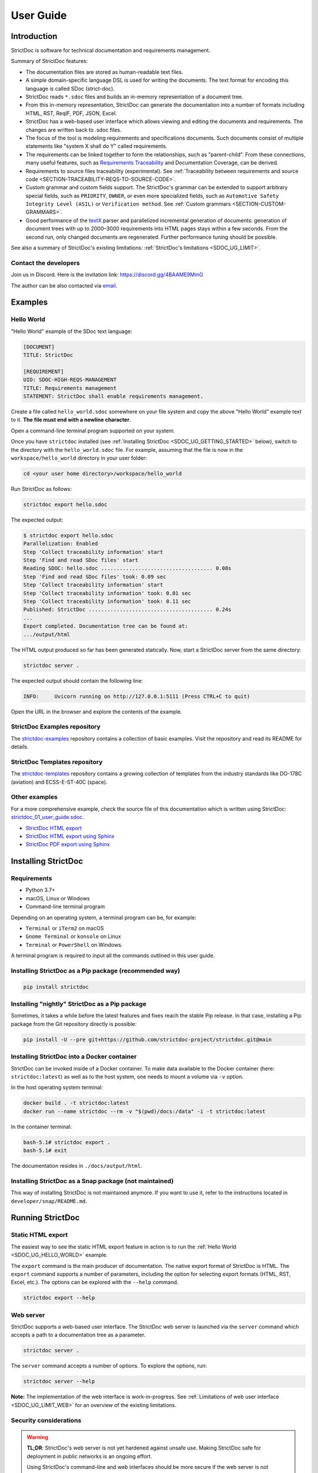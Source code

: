 .. _SDOC_UG:

User Guide
$$$$$$$$$$

Introduction
============

StrictDoc is software for technical documentation and requirements management.

Summary of StrictDoc features:

- The documentation files are stored as human-readable text files.
- A simple domain-specific language DSL is used for writing the documents. The
  text format for encoding this language is called SDoc (strict-doc).
- StrictDoc reads ``*.sdoc`` files and builds an in-memory representation of a
  document tree.
- From this in-memory representation, StrictDoc can generate the documentation
  into a number of formats including HTML, RST, ReqIF, PDF, JSON, Excel.
- StrictDoc has a web-based user interface which allows viewing and editing the documents and requirements. The changes are written back to .sdoc files.
- The focus of the tool is modeling requirements and specifications documents.
  Such documents consist of multiple statements like "system X shall do Y"
  called requirements.
- The requirements can be linked together to form the relationships, such as
  "parent-child". From these connections, many useful features, such as
  `Requirements Traceability <https://en.wikipedia.org/wiki/Requirements_traceability>`_
  and Documentation Coverage, can be derived.
- Requirements to source files traceability (experimental). See
  :ref:`Traceability between requirements and source code <SECTION-TRACEABILITY-REQS-TO-SOURCE-CODE>`.
- Custom grammar and custom fields support. The StrictDoc's grammar can be
  extended to support arbitrary special fields, such as ``PRIORITY``, ``OWNER``,
  or even more specialized fields, such as
  ``Automotive Safety Integrity Level (ASIL)`` or ``Verification method``.
  See :ref:`Custom grammars <SECTION-CUSTOM-GRAMMARS>`.
- Good performance of the `textX <https://github.com/textX/textX>`_
  parser and parallelized incremental generation of documents: generation of
  document trees with up to 2000–3000 requirements into HTML pages stays within
  a few seconds. From the second run, only changed documents are regenerated.
  Further performance tuning should be possible.

See also a summary of StrictDoc's existing limitations: :ref:`StrictDoc's limitations <SDOC_UG_LIMIT>`.

.. _SDOC_UG_CONTACT:

Contact the developers
----------------------

Join us in Discord. Here is the invitation link: https://discord.gg/4BAAME9MmG

The author can be also contacted via `email <s.pankevich@gmail.com>`_.

Examples
========

.. _SDOC_UG_HELLO_WORLD:

Hello World
-----------

"Hello World" example of the SDoc text language:

.. code-block:: text

    [DOCUMENT]
    TITLE: StrictDoc

    [REQUIREMENT]
    UID: SDOC-HIGH-REQS-MANAGEMENT
    TITLE: Requirements management
    STATEMENT: StrictDoc shall enable requirements management.

Create a file called ``hello_world.sdoc`` somewhere on your file system and copy the above "Hello World" example text to it. **The file must end with a newline character**.

Open a command-line terminal program supported on your system.

Once you have ``strictdoc`` installed (see :ref:`Installing StrictDoc <SDOC_UG_GETTING_STARTED>` below), switch to the directory with the ``hello_world.sdoc`` file. For example, assuming that the file is now in the ``workspace/hello_world`` directory in your user folder:

.. code-block:: text

    cd <your user home directory>/workspace/hello_world

Run StrictDoc as follows:

.. code-block:: text

    strictdoc export hello.sdoc

The expected output:

.. code-block:: text

    $ strictdoc export hello.sdoc
    Parallelization: Enabled
    Step 'Collect traceability information' start
    Step 'Find and read SDoc files' start
    Reading SDOC: hello.sdoc .................................... 0.08s
    Step 'Find and read SDoc files' took: 0.09 sec
    Step 'Collect traceability information' start
    Step 'Collect traceability information' took: 0.01 sec
    Step 'Collect traceability information' took: 0.11 sec
    Published: StrictDoc ........................................ 0.24s
    ...
    Export completed. Documentation tree can be found at:
    .../output/html

The HTML output produced so far has been generated statically. Now, start a StrictDoc server from the same directory:

.. code-block:: bash

    strictdoc server .

The expected output should contain the following line:

.. code-block:: text

    INFO:     Uvicorn running on http://127.0.0.1:5111 (Press CTRL+C to quit)

Open the URL in the browser and explore the contents of the example.

StrictDoc Examples repository
-----------------------------

The `strictdoc-examples <https://github.com/strictdoc-project/strictdoc-examples>`_ repository contains a collection of basic examples. Visit the repository and read its README for details.

StrictDoc Templates repository
------------------------------

The `strictdoc-templates <https://github.com/strictdoc-project/strictdoc-templates>`_ repository contains a growing collection of templates from the industry standards like DO-178C (aviation) and ECSS-E-ST-40C (space).

Other examples
--------------

For a more comprehensive example, check the source file of this documentation
which is written using StrictDoc:
`strictdoc_01_user_guide.sdoc <https://github.com/strictdoc-project/strictdoc/blob/main/docs/strictdoc_01_user_guide.sdoc>`_.

- `StrictDoc HTML export <https://strictdoc-project.github.io>`_
- `StrictDoc HTML export using Sphinx <https://strictdoc.readthedocs.io/en/latest>`_
- `StrictDoc PDF export using Sphinx <https://strictdoc.readthedocs.io/_/downloads/en/latest/pdf/>`_

.. _SDOC_UG_GETTING_STARTED:

Installing StrictDoc
====================

Requirements
------------

- Python 3.7+
- macOS, Linux or Windows
- Command-line terminal program

Depending on an operating system, a terminal program can be, for example:

- ``Terminal`` or ``iTerm2`` on macOS
- ``Gnome Terminal`` or ``konsole`` on Linux
- ``Terminal`` or ``PowerShell`` on Windows.

A terminal program is required to input all the commands outlined in this user guide.

Installing StrictDoc as a Pip package (recommended way)
-------------------------------------------------------

.. code-block:: text

    pip install strictdoc

Installing "nightly" StrictDoc as a Pip package
-----------------------------------------------

Sometimes, it takes a while before the latest features and fixes reach the stable Pip release. In that case, installing a Pip package from the Git repository directly is possible:

.. code-block::

    pip install -U --pre git+https://github.com/strictdoc-project/strictdoc.git@main

Installing StrictDoc into a Docker container
--------------------------------------------

StrictDoc can be invoked inside of a Docker container. To make data available
to the Docker container (here: ``strictdoc:latest``) as well as to the host
system, one needs to mount a volume via ``-v`` option.

In the host operating system terminal:

.. code-block:: text

    docker build . -t strictdoc:latest
    docker run --name strictdoc --rm -v "$(pwd)/docs:/data" -i -t strictdoc:latest

In the container terminal:

.. code-block:: text

    bash-5.1# strictdoc export .
    bash-5.1# exit

The documentation resides in ``./docs/output/html``.

Installing StrictDoc as a Snap package (not maintained)
-------------------------------------------------------

This way of installing StrictDoc is not maintained anymore. If you want to
use it, refer to the instructions located in ``developer/snap/README.md``.

Running StrictDoc
=================

Static HTML export
------------------

The easiest way to see the static HTML export feature in action is to run the :ref:`Hello World <SDOC_UG_HELLO_WORLD>` example.

The ``export`` command is the main producer of documentation. The native export format of StrictDoc is HTML. The ``export`` command supports a number of parameters, including the option for selecting export formats (HTML, RST, Excel, etc.). The options can be explored with the ``--help`` command.

.. code-block:: bash

    strictdoc export --help

Web server
----------

StrictDoc supports a web-based user interface. The StrictDoc web server is launched via the ``server`` command which accepts a path to a documentation tree as a parameter.

.. code-block:: bash

    strictdoc server .

The ``server`` command accepts a number of options. To explore the options, run:

.. code-block:: bash

    strictdoc server --help

**Note:** The implementation of the web interface is work-in-progress. See :ref:`Limitations of web user interface <SDOC_UG_LIMIT_WEB>` for an overview of the existing limitations.

Security considerations
-----------------------

.. warning::
    **TL;DR**: StrictDoc's web server is not yet hardened against unsafe use. Making StrictDoc safe for deployment in public networks is an ongoing effort.

    Using StrictDoc's command-line and web interfaces should be more secure if the web server is not deployed on a public network.

Due to current constraints (refer to :ref:`Limitations of web user interface <SDOC_UG_LIMIT_WEB>`), StrictDoc requires running a server through a command line interface in one window or OS process, and separately committing changes to documents using Git in another window or OS process. Deploying StrictDoc as a shared web server is impractical, as it still requires manual commits to SDoc files via the server's command line using Git. The future development plan for StrictDoc aims to enable its use as a standalone server application, which includes resolving the following security-related issues.

What makes StrictDoc's web server unsafe:

- The web interface is not fully hardened against unsafe inputs, such as malformed strings or files. The web server does not perform comprehensive sanity checks on the size and validity of inputs across all its HTTP endpoints.
- StrictDoc uses the `pickle <https://docs.python.org/3/library/pickle.html>`_ module to cache SDoc files, significantly improving performance. However, the pickle module is not secure. The pickled files are currently stored in the /tmp folder, which poses risks under certain circumstances.
- The security-related properties of the textX/Arpeggio parser are not understood yet. We have opened a request to track this upstream: `textX -  Security considerations (#422) <https://github.com/textX/textX/discussions/422>`_.
- Several uses of regular expressions may be unsafe, some of which have been identified by GitHub's CodeQL analyzer.
- The security aspects of StrictDoc's dependencies have not yet been analyzed.

Known security-related issues are tracked on GitHub, under the `"Security" label <https://github.com/strictdoc-project/strictdoc/issues?q=is%3Aissue+is%3Aopen+security+label%3ASecurity>`_. As StrictDoc becomes usable without command-line access, all known issues will need to be addressed or acknowledged as known limitations.

We are committed to continuously enhancing the functionality and security of StrictDoc and welcome user feedback and contributions in this area.

.. _SDOC_UG_IDE_SUPPORT:

IDE support
===========

StrictDoc language markup (SDoc) can be activated in all IDEs that support the
TextMate grammars. When the StrictDoc grammar is integrated into an IDE, the
SDoc syntax becomes highlighted just as any other syntax like Markdown, RST,
Python, etc.

The TextMate grammars can be defined in either JSON or PLIST formats.
The `Sublime Text's Syntax <https://www.sublimetext.com/docs/syntax.html>`_ is
similar to the TextMate grammar but has more capabilities and is no longer
backward-compatible with both TextMate's JSON and PLIST grammars.

The following IDEs are known to work:

- Microsoft Visual Studio Code (TextMate JSON)
- JetBrains's PyCharm and WebStorm (TextMate JSON). The other `JetBrains IDEs <https://www.jetbrains.com/products/>`_ are expected to work too.
- Eclipse (TextMate JSON)
- Sublime Text (Sublime Syntax)

Due to the incompatibilities between these formats, the markup files are provided in separate repositories:

- `strictdoc-project/strictdoc.tmLanguage <https://github.com/strictdoc-project/strictdoc.tmLanguage>`_ – TextMate grammar files for StrictDoc (JSON)
- `strictdoc-project/strictdoc.tmbundle <https://github.com/strictdoc-project/strictdoc.tmbundle>`_ – TextMate grammar files for StrictDoc (PLIST)
- `strictdoc-project/strictdoc.sublime-syntax <https://github.com/strictdoc-project/strictdoc.sublime-syntax>`_ –  StrictDoc markup syntax highlighting in Sublime Text.

The instructions for installing the StrictDoc markup can be found in all repositories.

For any other IDE, when possible, it is recommended to use the TextMate JSON
format, unless a given IDE is known to only support the TextMate bundle format
(``.tmbundle``). The exception is Sublime Text which has its own format.

**Note:** The TextMate grammar and the Sublime Syntax for StrictDoc only
provides syntax highlighting.
More advanced features like autocompletion and deep validation of requirements
can be only achieved with a dedicated Language Server Protocol (LSP)
implementation for StrictDoc. The StrictDoc LSP is on StrictDoc's long-term
roadmap, see `Enhancement: Language Protocol Server for SDoc text language #577
<https://github.com/strictdoc-project/strictdoc/issues/577>`_.

SDoc syntax
===========

StrictDoc defines a special syntax for writing specifications documents. This
syntax is called SDoc and it's grammar is encoded with the
`textX <https://github.com/textX/textX>`_
tool.

The grammar is defined using textX language for defining grammars and is
located in a single file:
`grammar.py <https://github.com/strictdoc-project/strictdoc/blob/main/strictdoc/backend/sdoc/grammar/grammar.py>`_.

This is how a minimal possible SDoc document looks like:

.. code-block:: text

    [DOCUMENT]
    TITLE: StrictDoc

This documentation is written using StrictDoc. Here is the source file:
`strictdoc_01_user_guide.sdoc <https://github.com/strictdoc-project/strictdoc/blob/main/docs/strictdoc_01_user_guide.sdoc>`_.

Document structure
------------------

An SDoc document consists of a ``[DOCUMENT]`` declaration followed by a sequence of nodes:

- Lead nodes: ``[TEXT]`` or ``[REQUIREMENT]``
- Composite nodes: ``[COMPOSITE_REQUIREMENT]``
- Section nodes that group other nodes recursively: ``[SECTION]``.

Each construct is described in more detail below.

.. _SECTION-UG-Strict-rule-1:

Strict rule #1: One empty line between all nodes
~~~~~~~~~~~~~~~~~~~~~~~~~~~~~~~~~~~~~~~~~~~~~~~~

StrictDoc's grammar requires each node, such as ``[REQUIREMENT]``, ``[SECTION]``,
etc., to be separated with exactly one empty line from the nodes surrounding it.
This rule is valid for all nodes. Absence of an empty line or presence of more
than one empty line between two nodes will result in an SDoc parsing error.

.. _SECTION-UG-Strict-rule-2:

Strict rule #2: No content is allowed outside of SDoc grammar
~~~~~~~~~~~~~~~~~~~~~~~~~~~~~~~~~~~~~~~~~~~~~~~~~~~~~~~~~~~~~

StrictDoc's grammar does not allow any content to be written outside of the SDoc
grammatical constructs. It is assumed that the critical content shall always be
written in form of requirements:
``[REQUIREMENT]`` and ``[COMPOSITE_REQUIREMENT]``. Non-critical content shall
be specified using ``[TEXT]`` nodes.

.. _SECTION-UG-Strict-rule-3:

Strict rule #3: No empty strings
~~~~~~~~~~~~~~~~~~~~~~~~~~~~~~~~

StrictDoc's grammar does not allow empty strings. This rule is applicable to
both single-line and multiline strings and both section fields and requirement
fields. A field is either missing or is a non-empty string.

The following patterns are all invalid for single-line fields:

.. code-block::

    [SECTION]
    TITLE:

    [SECTION]
    TITLE: (any number of space characters after colons)

    [REQUIREMENT]
    STATEMENT:

    [REQUIREMENT]
    STATEMENT: (any number of space characters after colons)

The following patterns are all invalid for multiline fields:

.. code-block::

    [REQUIREMENT]
    COMMENT: >>>
    <<<

    [REQUIREMENT]
    COMMENT: >>>
    (any number of space characters)
    <<<

If you need to provide a placeholder for a field that you know has to be filled
out soon, add a "TBD" (to be done, by our team) or a "TBC" (to be confirmed with a customer or a supplier) string.

The Project Statistics screen provides metrics for counting the number of TBDs (To Be Determined) and TBCs (To Be Confirmed) in a document, assisting in evaluating the document's maturity. This is a common practice in the regulared industries. See :ref:`Project statistics screen <SECTION-UG-Project-statistics-screen>` for more details.

Grammar elements
----------------

.. _SECTION-UG-Document:

Document
~~~~~~~~

The ``[DOCUMENT]`` element must always be present in an SDoc document. It is a
root of an SDoc document graph.

.. code-block:: text

    [DOCUMENT]
    TITLE: StrictDoc
    (newline)

The following ``DOCUMENT`` fields are allowed:

.. list-table:: SDoc grammar ``DOCUMENT`` fields
   :widths: 20 80
   :header-rows: 1

   * - **Field**
     - **Description**

   * - ``TITLE``
     - Title of the document (mandatory)

   * - ``UID``
     - Unique identifier of the document

   * - ``VERSION``
     - Current version of the document

   * - ``CLASSIFICATION``
     - Security classification of the document, e.g. Public, Internal, Restricted, Confidential

   * - ``REQ_PREFIX``
     - Requirement prefix that should be used for automatic generation of UIDs. See [LINK: SECTION-UG-Automatic-assignment-of-requirements-UID].

   * - ``ROOT``
     - Defines whether a document is a root object in a traceability graph. A root document is assumed to not have any parent requirements. The project statistics calculation will skip all root document's requirements when calculating the metric ``Non-root-level requirements not connected to any parent requirement``.

   * - ``OPTIONS``
     -  Document configuration options

The ``DOCUMENT`` declaration must always have a ``TITLE`` field. The other
fields are optional. The ``OPTIONS`` field can be used for specifying
the document configuration options. Note: The sequence of the fields is defined
by the document's Grammar, i.e. should not be changed.

.. _DOCUMENT_FIELD_OPTIONS:

Document configuration options
^^^^^^^^^^^^^^^^^^^^^^^^^^^^^^

The ``OPTIONS`` field may have the following attribute fields:

.. list-table:: SDoc grammar ``DOCUMENT``-``OPTIONS`` fields
   :widths: 20 80
   :header-rows: 1

   * - **Field**
     - **Attribute values**

   * - ``ENABLE_MID``
     - ``False`` (default), ``True``

   * - ``MARKUP``
     - ``RST`` (default), ``HTML``, ``Text``

   * - ``AUTO_LEVELS``
     - ``On`` (default), ``Off``

   * - ``REQUIREMENT_STYLE``
     - ``Inline`` (default), ``Table``, ``Zebra``

   * - ``REQUIREMENT_IN_TOC``
     - ``True`` (default), ``False``

ENABLE_MID
""""""""""

See :ref:`Machine identifiers (MID) <SECTION-UG-Machine-identifiers-MID>`.

MARKUP
""""""

The ``MARKUP`` option controls which markup renderer will be used.
The available options are: ``RST``, ``HTML`` and ``Text``. Default is
``RST``.

AUTO_LEVELS
"""""""""""

The ``AUTO_LEVELS`` option controls StrictDoc's system of automatic numbering
of the section levels.
The available options are: ``On`` /  ``Off``. Default is ``On``.

In case of ``On``, the ``[SECTION].LEVEL`` fields must be absent or may only
contain ``None`` to exclude that section from StrictDoc's automatic section
numbering. See also :ref:`Section without a level <SECTION_WITHOUT_A_LEVEL>`.

In case of ``Off``, all ``[SECTION].LEVEL`` fields must be populated.

REQUIREMENT_STYLE
"""""""""""""""""

The ``REQUIREMENT_STYLE`` option controls whether requirement's elements are
displayed inline or as table blocks. The available options are:

- ``Inline``
- ``Table``
- ``Zebra``

Default is ``Inline``.

.. code-block:: text

    [DOCUMENT]
    TITLE: Hello world
    OPTIONS:
      REQUIREMENT_STYLE: Inline

REQUIREMENT_IN_TOC
""""""""""""""""""

The ``REQUIREMENT_IN_TOC`` option controls whether requirement's title appear
in the table of contents (TOC). The available options are: ``True`` / ``False``.
Default is ``True``.

.. code-block:: text

    [DOCUMENT]
    TITLE: Hello world
    OPTIONS:
      REQUIREMENT_IN_TOC: True

Text
~~~~

A text node is the most basic document node which is used for normal document text.

.. code-block:: text

    [DOCUMENT]
    TITLE: StrictDoc

    [TEXT]
    STATEMENT: >>>
    StrictDoc is software for technical documentation.
    <<<

According to the [LINK: SECTION-UG-Strict-rule-2], arbitrary content cannot be written outside of StrictDoc's grammar structure. The ``[TEXT]`` node is therefore a designated grammar element for writing arbitrary text content, unless the other nodes, such as ``REQUIREMENT``, are used instead.

.. warning::

    If your project still uses older ``[FREETEXT]`` tags, consider migrating to the new ``[TEXT]`` syntax. The rationale behind FREETEXT-TEXT change and the migration path are described in [LINK: SECTION-UG-FREETEXT-TEXT].

Requirement
~~~~~~~~~~~

The REQUIREMENT element is used for creating requirements, for example technical requirements or project requirements.

.. code-block:: text

    [DOCUMENT]
    TITLE: StrictDoc

    [REQUIREMENT]
    TITLE: Requirements management
    STATEMENT: StrictDoc shall enable requirements management.

The following ``REQUIREMENT`` fields are supported:

.. list-table:: SDoc grammar ``REQUIREMENT`` fields
   :widths: 20 80
   :header-rows: 1

   * - **Field**
     - **Description**

   * - ``UID``
     - Unique identifier of the requirement

   * - ``LEVEL``
     - Define section/requirement Level numbering

   * - ``STATUS``
     - Status of the requirement, e.g. ``Draft``, ``Active``, ``Deleted``

   * - ``TAGS``
     - Tags of the requirement (comma separated AlphaNum words)

   * - ``TITLE``
     - Title of the requirement

   * - ``STATEMENT``
     - The statement of the requirement. The field can be single-line or multiline.

   * - ``RATIONALE``
     - The rationale of the requirement. The field can be single-line or multiline.

   * - ``COMMENT``
     -  Comments to the rationale. The field can be single-line or multiline.
        Note: Multiple comment fields are possible.

   * - ``RELATIONS``
     - List of requirement relations. Note: Before StrictDoc v0.0.45, this field was called ``REFS``.

Currently, all ``[REQUIREMENT]``'s fields are optional but most of the time at
least the ``STATEMENT`` field as well as the ``TITLE`` field should be
present.

UID
^^^

Unique identifier of the requirement.

**Observation:** Some documents do not use unique identifiers which makes it
impossible to trace their requirements to each other. Within StrictDoc's
framework, it is assumed that a good requirements document has all of its
requirements uniquely identifiable, however, the ``UID`` field is optional to
accommodate for documents without connections between requirements.

StrictDoc does not impose any limitations on the format of a UID. Examples of
typical conventions for naming UIDs:

- ``REQ-001``, ``SCA-001`` (scalability), ``PERF-001`` (performance), etc.
- ``cES1008``, ``cTBL6000.1`` (example from NASA cFS requirements)
- Requirements without a number, e.g. ``SDOC-HIGH-DATA-MODEL`` (StrictDoc)
- ``SAVOIR.OBC.PM.80`` (SAVOIR guidelines)

.. code-block:: text

    [DOCUMENT]
    TITLE: StrictDoc

    [REQUIREMENT]
    UID: SDOC-HIGH-DATA-MODEL
    STATEMENT: STATEMENT: StrictDoc shall be based on a well-defined data model.

Level
^^^^^

Also a ``[REQUIREMENT]`` can have no section level attached to it. To enable
this behavior, the field ``LEVEL`` has to be set to ``None``.

Status
^^^^^^

Defines the current status of the ``[REQUIREMENT]``, e.g. ``Draft``, ``Active``,
``Deleted``.

Tags
^^^^

Allows to add tags to a ``[REQUIREMENT]``. Tags are a comma separated list of
single words. Only Alphanumeric tags (a-z, A-Z, 0-9 and underscore) are
supported.

.. _SDOC_UG_REQUIREMENT_RELATIONS:

Relations (previously REFS)
^^^^^^^^^^^^^^^^^^^^^^^^^^^

The ``RELATIONS`` field is used to connect requirements to each other:

.. code-block:: text

    [DOCUMENT]
    TITLE: StrictDoc

    [REQUIREMENT]
    UID: REQ-001
    STATEMENT: StrictDoc shall enable requirements management.

    [REQUIREMENT]
    UID: REQ-002
    TITLE: Requirement #2's title
    STATEMENT: Requirement #2 statement
    RELATIONS:
    - TYPE: Parent
      VALUE: REQ-001
    - TYPE: File
      VALUE: /full/path/file.py

The supported relation types are: ``Parent``, ``Child``, and ``File``. To be used in a requirement, the relations must be first registered in the document grammar. The default grammar defines ``Parent`` and ``File`` relation. See :ref:`Relations <SDOC_UG_GRAMMAR_RELATIONS>` for more details.

The ``RELATIONS`` must be the last field of a requirement. For ``TYPE: Parent`` and ``TYPE: Child`` relations, the ``VALUE`` attribute contains a parent/child's requirement
``UID``. A requirement may reference multiple parent or child requirements by
adding multiple ``TYPE``/``VALUE`` items. Defining circular
references e.g. ``Req-A`` ⇒ ``Req-B`` ⇒ ``Reg-C`` ⇒ ``Req-A`` results in validation errors and must be avoided.

The ``TYPE: File``-``VALUE`` attribute contains a filename referencing the
implementation of (parts of) this requirement. A requirement may add multiple
file references requirements by adding multiple ``TYPE: File``-``VALUE`` items.

**Note:** The ``TYPE: Parent`` and ``TYPE: Child`` are currently the only fully supported types of
connection. Linking requirements to files is still experimental (see also
:ref:`Traceability between requirements and source code <SECTION-TRACEABILITY-REQS-TO-SOURCE-CODE>`).

**Note:** In most requirements projects, only the Parent relations should be used, possibly with roles. The Child relation should be used only in specific cases. See :ref:`Parent vs Child relations <SDOC_UG_GRAMMAR_RELATIONS_PARENT_VS_CHILD>` for more details.

**Note:** In the near future, adding information about external references (e.g.
company policy documents, technical specifications, regulatory requirements,
etc.) is planned.

**Note:** By design, StrictDoc will only show parent or child links if both
requirements connected with a reference have ``UID`` defined.

Requirement relation roles
""""""""""""""""""""""""""

A requirement relation can be specialized with a role. The role must be registered in the document grammar, see :ref:`Relations <SDOC_UG_GRAMMAR_RELATIONS>`.

.. code-block::

    [DOCUMENT]
    TITLE: Example

    [GRAMMAR]
    ELEMENTS:
    - TAG: REQUIREMENT
      FIELDS:
      ...
      RELATIONS:
      - TYPE: Parent
        ROLE: Refines

    [REQUIREMENT]
    UID: REQ-2
    TITLE: Requirement title
    STATEMENT: >>>
    Requirement statement.
    <<<
    RELATIONS:
    - TYPE: Parent
      VALUE: REQ-1
      ROLE: Refines

In this example REQ-1 is the parent of REQ-2 and REQ-2 refines REQ-1.

Title
^^^^^

The title of the requirement.
Every requirement should have its ``TITLE`` field specified.

**Observation:** Many real-world documents have requirements with statements and
titles but some documents only use statements without title in which case their
``UID`` becomes their ``TITLE`` and vice versa. Example:

.. code-block:: text

    [DOCUMENT]
    TITLE: StrictDoc

    [REQUIREMENT]
    UID: REQ-001
    STATEMENT: StrictDoc shall enable requirements management.

Statement
^^^^^^^^^

The statement of the requirement. The field can be single-line or multiline.
Every requirement shall have its ``STATEMENT`` field specified.

Rationale
^^^^^^^^^

A requirement should have a ``RATIONALE`` field that explains/justifies why
the requirement exists. Like comments, the rationale field can be single-line
or multiline.

.. code-block:: text

    [DOCUMENT]
    TITLE: StrictDoc

    [REQUIREMENT]
    UID: REQ-001
    STATEMENT: StrictDoc shall enable requirements management.
    COMMENT: Clarify the meaning or give additional information here.
    RATIONALE: The presence of the REQ-001 is justified.

Comment
^^^^^^^

A requirement can have one or more comments explaining the requirement. The
comments can be single-line or multiline.

.. code-block:: text

    [DOCUMENT]
    TITLE: StrictDoc

    [REQUIREMENT]
    UID: REQ-001
    STATEMENT: StrictDoc shall enable requirements management.
    COMMENT: Clarify the meaning or give additional information here.
    COMMENT: >>>
    This is a multiline comment.

    The content is split via \n\n.

    Each line is rendered as a separate paragraph.
    <<<

.. _ELEMENT_SECTION:

Section
~~~~~~~

The ``[SECTION]`` element is used for creating document chapters and grouping
requirements into logical groups. It is equivalent to the use of ``#``, ``##``,
``###``, etc., in Markdown and ``====``, ``----``, ``~~~~`` in RST.

.. code-block:: text

    [DOCUMENT]
    TITLE: StrictDoc

    [SECTION]
    TITLE: High-level requirements

    [REQUIREMENT]
    UID: HIGH-001
    STATEMENT: ...

    [/SECTION]

    [SECTION]
    TITLE: Implementation requirements

    [REQUIREMENT]
    UID: IMPL-001
    STATEMENT: ...

    [/SECTION]

Nesting sections
^^^^^^^^^^^^^^^^

Sections can be nested within each other.

.. code-block:: text

    [DOCUMENT]
    TITLE: StrictDoc

    [SECTION]
    TITLE: Chapter

    [SECTION]
    TITLE: Subchapter

    [REQUIREMENT]
    STATEMENT: ...

    [/SECTION]

    [/SECTION]

StrictDoc creates section numbers automatically. In the example above, the
sections will have their titles numbered accordingly: ``1 Chapter`` and
``1.1 Subchapter``.

.. _SECTION_WITHOUT_A_LEVEL:

Section without a level
^^^^^^^^^^^^^^^^^^^^^^^

A section can have no level attached to it. To enable this behavior, the field
``LEVEL`` has to be set to ``None``.

.. code-block:: text

    [DOCUMENT]
    TITLE: Hello world doc

    [SECTION]
    TITLE: Section 1

    [/SECTION]

    [SECTION]
    LEVEL: None
    TITLE: Out-of-band Section

    [/SECTION]

    [SECTION]
    TITLE: Section 2

    [/SECTION]

The section with no level will be skipped by StrictDoc's system of automatic
numbering of the section levels (1, 1.1, 1.2, 2, ...).

The behavior of the ``LEVEL: None`` option is recursive. If a parent section
has its ``LEVEL`` set to ``None``, all its subsections' and requirements' levels
are set to ``LEVEL: None`` by StrictDoc automatically.

.. _UG_COMPOSABLE_DOCUMENTS:

Composing documents from other documents
~~~~~~~~~~~~~~~~~~~~~~~~~~~~~~~~~~~~~~~~

.. note::
    The composable documents is an early feature with only 50%+ of the implementation complete. See `Epic: UI: Composable documents <https://github.com/strictdoc-project/strictdoc/issues/1698>`_.

StrictDoc ``.sdoc`` files can be built-up from including other documents where a document can be included to no more than one including document.

The ``[DOCUMENT_FROM_FILE]`` element can be used anywhere body elements can be
used ( e.g. ``[SECTION]``, ``[REQUIREMENT``, ``[COMPOSITE_REQUIREMENT]`` etc.) and will
evaluate by inserting its contents from the file referenced by its ``FILE:`` property
where it was used in the parent document. The files included must be proper SDoc
documents and have a usual ``.sdoc`` extension.

Here is an example pair of files similar to examples above. First the
``.sdoc`` file has a ``[DOCUMENT_FROM_FILE]`` that references the latter file.

.. code-block:: text

    [DOCUMENT]
    TITLE: StrictDoc

    [DOCUMENT_FROM_FILE]
    FILE: include.sdoc

    [REQUIREMENT]

Then the referenced file, ``include.sdoc``:

.. code-block:: text

    [DOCUMENT]
    TITLE: Section ABC

    [REQUIREMENT]

    [SECTION]
    TITLE: Sub section
    [/SECTION]

    [COMPOSITE_REQUIREMENT]

    [REQUIREMENT]

    [/COMPOSITE_REQUIREMENT]

Which will resolve to the following document after inclusion:

.. code-block:: text

    [DOCUMENT]
    TITLE: StrictDoc

    [SECTION]
    TITLE: Section ABC

    [REQUIREMENT]

    [SECTION]
    TITLE: Sub section
    [/SECTION]

    [COMPOSITE_REQUIREMENT]

    [REQUIREMENT]

    [/COMPOSITE_REQUIREMENT]

    [/SECTION]

    [REQUIREMENT]

.. note::

    The Composable Documents feature belongs to the list of features that may be less portable when it comes to interfacing with other tools. See [LINK: UG_PORTABILITY_CONSIDERATIONS].

.. _UG_COMPOSITE_REQUIREMENT:

Composite requirement
~~~~~~~~~~~~~~~~~~~~~

.. note::
    The composite requirements feature shows promise, but it has not yet attracted significant demand from both the core developers of StrictDoc and its users. While the use of composite requirements via the command line is implemented and supported, the web interface does not currently offer this support. Experience has shown that composite requirements can often be represented as a combination of sections and standard requirements. If there is a compelling use case for full support of composite requirements, please reach out to the developers.

A ``[COMPOSITE_REQUIREMENT]`` is a requirement that combines requirement
properties of a ``[REQUIREMENT]`` element and grouping features of a ``[SECTION]``
element. This element can be useful in lower-level specifications documents
where a given section of a document has to describe a single feature and the
description requires a one or more levels of nesting. In this case, it might be
natural to use a composite requirement that is tightly connected to a few
related sub-requirements.

.. code-block:: text

    [COMPOSITE_REQUIREMENT]
    STATEMENT: Statement

    [REQUIREMENT]
    STATEMENT: Substatement #1

    [REQUIREMENT]
    STATEMENT: Substatement #2

    [REQUIREMENT]
    STATEMENT: Substatement #3

    [/COMPOSITE_REQUIREMENT]

Special feature of ``[COMPOSITE_REQUIREMENT]``: like ``[SECTION]`` element, the
``[COMPOSITE_REQUIREMENT]`` elements can be nested within each other. However,
``[COMPOSITE_REQUIREMENT]`` cannot nest sections.

**Note:** Composite requirements should not be used in every document. Most
often, a more basic combination of nested ``[SECTION]`` and ``[REQUIREMENT]``
elements should do the job.

.. _SECTION-UG-Machine-identifiers-MID:

Machine identifiers (MID)
-------------------------

StrictDoc supports the automatic generation of machine identifiers (MIDs). This optional feature can be enabled individually for each document through the document-level ``ENABLE_MID`` config option:

.. code-block::

    [DOCUMENT]
    TITLE: Hello World!
    OPTIONS:
      ENABLE_MID: True

When the ``ENABLE_MID`` option is enabled, StrictDoc automatically generates MID fields whenever the document is written back to the file system. On the web server, MIDs are generated automatically when a document, section, or requirement is saved. In the command-line interface, the generation of ``MID`` can be initiated with a ``passthrough`` command. Executing ``strictdoc passthrough`` on a document with ``ENABLE_MID: True`` results in all nodes having auto-generated MIDs. Implementing the ENABLE_MID option on a per-document basis allows for the integration of MID-enabled documents alongside third-party documents where the MID feature may not be necessary or desired.

Machine identifiers (MIDs) differ from and do not replace unique identifiers (UIDs). A requirement, section, or document node may have both ``MID`` and ``UID`` fields defined. For example:

.. code-block::

    [REQUIREMENT]
    MID: 06ab121d3c0f4d8c94652323b8f735c6
    UID: SDOC-SSS-70
    STATUS: Active
    TITLE: Move nodes between documents
    STATEMENT: >>>
    The Requirements Tool shall allow moving nodes (sections, requirements) between documents.
    <<<

Advantages of using machine identifiers:

1. Machine identifiers provide a robust means of identifying documents, sections, requirements, or custom nodes. An MID can uniquely identify a given node, independent of other fields like UID or TITLE.

2. The unique identification of nodes via MIDs enhances the effectiveness of StrictDoc's Diff/Changelog functionality. It allows the algorithm to accurately match requirements, sections, or document nodes, even if they are moved, renamed, or undergo metadata changes.

3. MIDs increase the portability of requirements data. Even when UID naming conventions change or nodes are relocated, the MID continues to uniquely identify the original node.

For larger projects, particularly those with extended maintenance cycles, we strongly recommend activating machine identifiers early in the project lifecycle. This proactive approach ensures robust tracking and management of documentation throughout the project's duration.

.. _SECTION-CUSTOM-GRAMMARS:

Custom grammars
---------------

**Observation:** Different industries have their own types of requirements
documents with specialized meta information.
Examples: ``ASIL`` in the automotive industry or
``HERITAGE`` field in some of the requirements documents by NASA.

StrictDoc allows declaration of custom grammars with custom fields that are
specific to a particular document.

First, such fields have to be registered on a document level using the
``[GRAMMAR]`` field. The following example demonstrates a declaration of
a grammar with four fields including a custom ``VERIFICATION`` field.

.. code-block:: text

    [DOCUMENT]
    TITLE: How to declare a custom grammar

    [GRAMMAR]
    ELEMENTS:
    - TAG: TEXT
      FIELDS:
      - TITLE: UID
        TYPE: String
        REQUIRED: False
      - TITLE: STATEMENT
        TYPE: String
        REQUIRED: True
    - TAG: REQUIREMENT
      FIELDS:
      - TITLE: UID
        TYPE: String
        REQUIRED: True
      - TITLE: VERIFICATION
        TYPE: String
        REQUIRED: True
      - TITLE: TITLE
        TYPE: String
        REQUIRED: True
      - TITLE: STATEMENT
        TYPE: String
        REQUIRED: True
      - TITLE: COMMENT
        TYPE: String
        REQUIRED: True

This declaration configures the parser to recognize the declared fields as
defined by a user. Declaring a special field as ``REQUIRED: True`` makes this
field mandatory for each and every requirement in the document.

When the fields are registered on the document level, it becomes possible to
declare them as the ``[REQUIREMENT]`` special fields:

.. code-block:: text

    [REQUIREMENT]
    UID: ABC-123
    VERIFICATION: Test
    STATEMENT: System A shall do B.
    COMMENT: Test comment.

Each grammar element must have exactly one content field named ``STATEMENT``,
``DESCRIPTION`` or ``CONTENT``. The content field plays a key role in the HTML
user interface as well as other export formats.

All fields before the content field are considered meta information. Meta information
fields are assumed to be single-line. The content field and all following fields
accept single-line and multiline strings.

**Note:** The order of fields must match the order of their declaration in the
grammar.

Supported field types
~~~~~~~~~~~~~~~~~~~~~

The supported field types are:

.. list-table:: SDoc grammar field types
   :widths: 20 80
   :header-rows: 1

   * - **Field Type**
     - **Description**

   * - ``String``
     - Simple String

   * - ``SingleChoice``
     - Enum-like behavior, one choice is possible. Must be single-line and thus
       has to be defined before the content field.

   * - ``MultipleChoice``
     - comma-separated words with fixed options. Must be single-line and thus has
       to be defined before the content field.

   * - ``Tag``
     - comma-separated list of tags/key words. Only Alphanumeric tags (a-z, A-Z, 0-9 and underscore) are supported.

   * - ``Reference``
     - **DEPRECATED:** comma-separated list with allowed reference types: ``ParentReqReference``, ``FileReference``. In the newer versions of StrictDoc (0.0.45+), a separate ``RELATIONS:`` section is used to configure the available relations.

Example:

.. code-block:: text

    [DOCUMENT]
    TITLE: How to declare a custom grammar

    [GRAMMAR]
    ELEMENTS:
    - TAG: TEXT
      FIELDS:
      - TITLE: UID
        TYPE: String
        REQUIRED: False
      - TITLE: STATEMENT
        TYPE: String
        REQUIRED: True
    - TAG: REQUIREMENT
      FIELDS:
      - TITLE: UID
        TYPE: String
        REQUIRED: True
      - TITLE: ASIL
        TYPE: SingleChoice(A, B, C, D)
        REQUIRED: True
      - TITLE: VERIFICATION
        TYPE: MultipleChoice(Review, Analysis, Inspection, Test)
        REQUIRED: True
      - TITLE: UNIT
        TYPE: Tag
        REQUIRED: True
      - TITLE: TITLE
        TYPE: String
        REQUIRED: True
      - TITLE: STATEMENT
        TYPE: String
        REQUIRED: True
      - TITLE: COMMENT
        TYPE: String
        REQUIRED: True
        REQUIRED: True
      RELATIONS:
      - Type: Parent
      - Type: File

    [TEXT]
    STATEMENT: >>>
    This document is an example of a simple SDoc custom grammar.
    <<<

    [REQUIREMENT]
    UID: ABC-123
    ASIL: A
    VERIFICATION: Review, Test
    UNIT: OBC, RTU
    TITLE: Function B
    STATEMENT: System A shall do B.
    COMMENT: Test comment.
    RELATIONS:
    - TYPE: Parent
      VALUE: REQ-001
    - TYPE: File
      VALUE: /full/path/file.py

Reserved fields
~~~~~~~~~~~~~~~

While it is possible to declare a grammar with completely custom fields, there
is a fixed set of reserved fields that StrictDoc uses for the presentation of the table of contents and the document structure:

.. list-table:: Reserved fields in SDoc's grammar
   :widths: 20 80
   :header-rows: 1

   * - **Reserved field**
     - **Description**

   * - UID
     - Requirement's UID.

   * - RELATIONS (previously REFS)
     - StrictDoc relies on this field to link requirements together and build traceability information.

       Note: The ``REFS`` field is deprecated and replaced with ``RELATIONS``.

   * - TITLE
     - Requirement's title. StrictDoc relies on this field to create
       document structure and table of contents.

   * - STATEMENT
     - Requirement's statement. StrictDoc presents this field as a long text
       block.

   * - COMMENT
     - One or more comments to a requirement.

   * - RATIONALE
     - The rationale for a requirement. Visually presented in the same way as a
       comment.

.. _SDOC_UG_GRAMMAR_RELATIONS:

Relations
~~~~~~~~~

The custom grammar configuration includes the optional ``RELATION:`` section which specifies the relations a given document supports.

.. code-block::

    [DOCUMENT]
    TITLE: Test Doc

    [GRAMMAR]
    ELEMENTS:
    - TAG: REQUIREMENT
      FIELDS:
      - TITLE: STATEMENT
        TYPE: String
        REQUIRED: True
      RELATIONS:
      - TYPE: Parent

    [REQUIREMENT]
    STATEMENT: >>>
    This is a statement.
    <<<
    RELATIONS:
    - TYPE: Parent
      VALUE: ID-001

The supported relation types are ``Parent``, ``Child``, ``File``. The Parent/Child relations are valid between requirements, the File relation connects a requirement with a file.

The default grammar relations, when a custom grammar is not specified, are ``Parent`` and ``File``.

Relation roles
^^^^^^^^^^^^^^

StrictDoc's custom grammar support the configuration of relation roles. The Parent and Child relations can be further specialized with roles, such as Refines, Implements, Verifies, etc.

.. code-block::

    [DOCUMENT]
    TITLE: Test Doc

    [GRAMMAR]
    ELEMENTS:
    - TAG: REQUIREMENT
      FIELDS:
      ...
      RELATIONS:
      - TYPE: Parent
        ROLE: Refines

With this grammar, StrictDoc will only allow creating requirements that have Parent relations with the ``ROLE: Refines`` specified. Any other relations will trigger validation errors.

.. _SDOC_UG_GRAMMAR_RELATIONS_PARENT_VS_CHILD:

Parent vs Child relations
^^^^^^^^^^^^^^^^^^^^^^^^^

**TL;DR** If there is no compelling reason to use the Child relations, avoid using them.

Most of the technical requirements documents can be modeled with just a Parent relation type. A typical traceability graph for a requirements project is typically child-to-parent, where the higher-level parent requirements are referred to as "Parents" by their child requirements.

For example, in one (parent) document:

.. code-block::

    [REQUIREMENT]
    UID: PARENT-1
    TITLE: Parent requirement
    STATEMENT: >>>
    ...
    <<<

Somewhere in another child document:

.. code-block::

    [REQUIREMENT]
    UID: CHILD-1
    TITLE: Child requirement
    STATEMENT: >>>
    ...
    <<<
    RELATIONS:
    - TYPE: Parent
      VALUE: PARENT-001

In some very special cases, it may be desired to also use the Child relations. For example, creating a so-called Compliance Matrix between a standard and a project requirement can use the Child relation to connect both the upper-level standard requirement with a project-level technical requirement:

.. code-block::

    [DOCUMENT]
    TITLE: Standard X Compliance Matrix

    [GRAMMAR]
    ELEMENTS:
    ...
    RELATIONS:
    - TYPE: Parent
    - TYPE: Child

    [REQUIREMENT]
    COMPLIANCE: Compliant.
    STATEMENT: >>>
    This is a compliance statement regarding the Standard X's STANDARD-001 requirement...
    <<<
    RELATIONS:
    - TYPE: Parent
      VALUE: STANDARD-001
    - TYPE: Child
      VALUE: PROJECT-001

With such a setup, StrictDoc generates the correct traceability graph that will link together the requirements of the PROJECT with the requirements of the STANDARD through the requirements of the compliance matrix.

Another example can be adapting the requirements of the Off-the-Shelf (OTS) project to the higher-level requirements of the user project. An intermediate requirements document can be created that connects the parent requirements of the user project with the immutable child requirements of the OTS project. This intermediate document can link the user requirement with the Parent and the OTS project with a Child link.

Both examples above involve activity called Tailoring when an intermediate document (Compliance Matrix) serves as an interface between two layers of documents.

Importing grammar from grammar file
~~~~~~~~~~~~~~~~~~~~~~~~~~~~~~~~~~~

A document grammar can be described in a separate file with an extension ``.sgra`` and imported to a document. This feature may be useful when multiple documents need to share the same grammar.

Example:

.. code-block::

    [DOCUMENT]
    TITLE: Document 1

    [GRAMMAR]
    IMPORT_FROM_FILE: grammar.sgra

    [REQUIREMENT]
    TITLE: Requirement title
    STATEMENT: >>>
    Requirement statement.
    <<<

A grammar file has an extension ``grammar.sgra`` and contains a usual grammar declaration which starts with a ``[GRAMMAR]`` tag.

.. code-block::

    [GRAMMAR]
    ELEMENTS:
    - TAG: REQUIREMENT
      FIELDS:
      - TITLE: TITLE
        TYPE: String
        REQUIRED: True
      - TITLE: STATEMENT
        TYPE: String
        REQUIRED: True

When a ``[GRAMMAR]`` is declared with an ``IMPORT_FROM_FILE`` line, the grammar from the grammar file becomes the document grammar as if it was declared directly in the document.

.. note::

    Editing of the grammars defined in ``.sgra`` files can be only done with a text editor, it is not implemented yet in the editable web interface.

.. _SDOC_UG_LINKS_AND_ANCHORS:

Links
-----

StrictDoc supports creating inline links to document sections, anchors, requirements and custom grammar elements.

Links
~~~~~

Elements that have an UID can be referenced from section text using a ``[LINK: <UID>]`` tag.
To reference a section that has an UID, use ``[LINK: <Section UID>]`` tag.
Likewise, a requirement can be referenced with ``[LINK: <Requirement UID>]``.

Example:

The following link references a section: :ref:`Links <SDOC_UG_LINKS_AND_ANCHORS>`.

**Note:** Adding a ``LINK`` tag will only work from the section text. In the requirement fields, the LINK tag will not be recognized.

Anchors
~~~~~~~

The ``[ANCHOR: <anchor uid>, <optional anchor title>]`` tag creates an anchor that can be referenced from other pages using ``[LINK <Anchor UID>]``.

Example:

This is a link to anchor: :ref:`Anchor ABC <ANCHOR-EXAMPLE>`.

Note: ``ANCHOR`` is a block-level tag. It has to be placed in the beginning of a line with a newline break after the tag.

Anchor example
^^^^^^^^^^^^^^

This section contains an anchor named ``Anchor ABC``.

.. _ANCHOR-EXAMPLE:

Search and filtering
====================

StrictDoc supports the search and filtering of document content.

The web interface includes the Search screen, designed for conducting queries against a document tree. The command-line interface supports filtering of requirements and sections through the ``export`` and ``passthrough`` commands.

Query engine
------------

The syntax of the search query is inspired by Python, utilizing a fixed grammar that converts search queries into corresponding Python expressions.

Important rules:

- Every query component shall start with ``node.``.
- ``and`` and ``or`` expressions must be grouped using round brackets.
- Only double quotes are accepted for strings.

.. list-table:: Query examples
   :widths: 50 50
   :header-rows: 1

   * - **Query**
     - **Description**

   * - ``node.is_requirement``
     - Find all requirements.

   * - ``node.is_section``
     - Find all sections.

   * - ``node.is_root``
     - Find all requirements or sections from documents with ``ROOT: True``. See :ref:`Document <SECTION-UG-Document>` for the description of the ``ROOT`` option.

   * - ``(node.is_requirement and "System" in node["TITLE"])``
     - Find all requirements with a TITLE that equals to "System".

   * - ``(node.is_requirement and node.has_parent_requirements)``
     - Find all requirements which have parent requirements.

   * - ``(node.is_requirement and node.has_child_requirements)``
     - Find all requirements which have child requirements.

Filtering content
-----------------

Both ``export`` and ``passthrough`` command-line interface commands support filtering documentation content with ``--filter-requirements`` and ``--filter-sections`` options.

Both options are based on the Query Engine, so the same rules that are valid for Search also apply for filtering. When a filter is applied, only the whitelisted requirements/sections will be exported.

Example:

.. code-block::

    strictdoc export . --filter-requirements '"System" in node["TITLE"]'

Markup
======

The Restructured Text (reST) markup is the default markup supported by
StrictDoc. The reST markup can be written inside all StrictDoc's text blocks,
such as ``STATEMENT``, ``COMMENT``, ``RATIONALE``, etc.

See the `reST syntax documentation <https://docutils.sourceforge.io/rst.html>`_
for a full reference.

Note: StrictDoc supports a Docutils-subset of RST, not a Sphinx-subset. See [LINK: SDOC_UG_LIMIT_RST].

The support of Tex and HTML is planned.

Images
------

To insert an image into a document, create a folder named ``_assets`` alongside your document and then place the image file into it.

This is the example of how images are included using the reST syntax:

.. code-block:: text

    [TEXT]
    STATEMENT: >>>
    .. image:: _assets/sandbox1.svg
       :alt: Sandbox demo
       :class: image
    <<<

**Note:** Currently, it is not possible to upload images via the web user interface. Therefore, you must manually place the image into the ``_assets`` folder using either the command-line or a file browser.

Mathjax support
---------------

StrictDoc can include the `MathJax <https://www.mathjax.org/>`_ Javascript library to all of the document templates. To activate MathJax, edit the ``strictdoc.toml`` config file in the root of your repository with documentation content.

.. code-block::

    [project]
    title = "My project"

    features = [
      "MATHJAX"
    ]

Example of using MathJax:

.. code-block:: text

    [TEXT]
    STATEMENT: >>>
    The following fragment will be rendered with MathJax:

    .. raw:: latex html
        $$
        \mathbf{\underline{k}}_{\text{a}} =
        \mathbf{\underline{i}}_{\text{a}} \times
        \mathbf{\underline{j}}_{\text{a}}
        $$
    <<<

See [LINK: SDOC_UG_CONFIG_FEATURES] for the description of other features.

Export formats
==============

HTML documentation tree by StrictDoc
------------------------------------

This is a default export option supported by StrictDoc.

The following command creates an HTML export:

.. code-block:: text

    strictdoc export docs/ --formats=html --output-dir output-html

**Example:** This documentation is exported by StrictDoc to HTML:
`StrictDoc HTML export <https://strictdoc-project.github.io>`_.

The options ``--formats=html`` and ``--output-dir output-html`` can be skipped because HTML export is a default export option and the default output folder is ``output``.

StrictDoc does not detect .sdoc files in the output folder. This is based on the assumption that StrictDoc should not read anything in the output folder, which is intended for transient output artifacts.

Standalone HTML pages
~~~~~~~~~~~~~~~~~~~~~

The following command creates a normal HTML export with all pages having their
assets embedded into HTML using Data URI / Base64. In the project's ``strictdoc.toml`` file, specify:

.. code-block:: yaml

    [project]

    features = [
      "STANDALONE_DOCUMENT_SCREEN"
    ]

The generated document are self-contained HTML pages that can be shared via
email as single files. This option might be especially useful if you work with
a single document instead of a documentation tree with multiple documents.

HTML export via Sphinx
----------------------

The following command creates an RST export:

.. code-block:: text

    strictdoc export YourDoc.sdoc --formats=rst --output-dir output

The created RST files can be copied to a project created using Sphinx, see
`Getting Started with Sphinx <https://docs.readthedocs.io/en/stable/intro/getting-started-with-sphinx.html>`_.

.. code-block:: text

    cp -v output/YourDoc.rst docs/sphinx/source/
    cd docs/sphinx && make html

`StrictDoc's own Sphinx/HTML documentation
<https://strictdoc.readthedocs.io/en/latest/>`_
is generated this way, see the Invoke task:
`invoke sphinx <https://github.com/strictdoc-project/strictdoc/blob/5c94aab96da4ca21944774f44b2c88509be9636e/tasks.py#L48>`_.

PDF export via Sphinx/LaTeX
---------------------------


The following command creates an RST export:

.. code-block:: text

    strictdoc export YourDoc.sdoc --formats=rst --output-dir output

The created RST files can be copied to a project created using Sphinx, see
`Getting Started with Sphinx <https://docs.readthedocs.io/en/stable/intro/getting-started-with-sphinx.html>`_.

.. code-block:: text

    cp -v output/YourDoc.rst docs/sphinx/source/
    cd docs/sphinx && make pdf

`StrictDoc's own Sphinx/PDF documentation
<https://strictdoc.readthedocs.io/_/downloads/en/latest/pdf/>`_
is generated this way, see the Invoke task:
`invoke sphinx <https://github.com/strictdoc-project/strictdoc/blob/5c94aab96da4ca21944774f44b2c88509be9636e/tasks.py#L48>`_.

JSON
----

The following command creates a JSON export:

.. code-block::

    strictdoc export YourDoc.sdoc --formats=json --output-dir output/

The structure of the exported JSON mostly mirrors the structure of the underlying SDoc objects that represent the project tree, documents, sections, requirements, and other nodes.

When the exported documents are included to other documents using the :ref:`Composing documents from other documents <UG_COMPOSABLE_DOCUMENTS>` feature, the JSON export does not include the included documents but only the including documents with the included content. This can be changed by adding the ``--included-documents`` option.

Manage project tree
===================

.. _SECTION-UG-Automatic-assignment-of-requirements-UID:

Automatic assignment of requirements UID
----------------------------------------

To assign requirement UIDs automatically:

.. code-block::

    strictdoc manage auto-uid <path-to-project-tree>

The command goes over all requirements in the project tree and assigns missing UIDs automatically. The project tree is mutated in-place.

By default, the assignment happens based on the requirement mask ``REQ-``, so the requirements will get the UIDs of ``REQ-001``, ``REQ-002``, ...

If a document-level or a section-level requirement mask is provided, the UIDs will be generated based on that mask.

A document-level requirement mask:

.. code-block::

    [DOCUMENT]
    TITLE: Hello world doc
    REQ_PREFIX: MYDOC-

A section-level requirement mask:

.. code-block::

    [SECTION]
    TITLE: Section 2.
    REQ_PREFIX: LEVEL2-REQ-

.. _SECTION-TRACEABILITY-REQS-TO-SOURCE-CODE:

Traceability between requirements and source code
=================================================

**Note:** This feature is experimental, the documentation is incomplete.

StrictDoc allows connecting requirements to source code files. Two types of
links are supported:

1\) A basic link where a requirement links to a whole file.

.. code-block:: text

    [REQUIREMENT]
    UID: REQ-001
    RELATIONS:
    - TYPE: File
      VALUE: file.py
    TITLE: File reference
    STATEMENT: This requirement references the file.

2\) A range-based link where a requirement links to a file and
additionally in the file, there is a reverse link that connects a source range
back to the requirement:

The requirement declaration contains a reference of the type ``File``:

.. code-block:: text

    [REQUIREMENT]
    UID: REQ-002
    RELATIONS:
    - TYPE: File
      VALUE: file.py
    TITLE: Range file reference
    STATEMENT: This requirement references the file.py file.
    COMMENT: >>>
    If the file.py contains a source range that is connected back to this
    requirement (REQ-002), the link becomes a link to the source range.
    <<<

The source file:

.. code-block:: py

    # @sdoc[REQ-002]
    def hello_world():
        print("hello world")
    # @sdoc[/REQ-002]

To activate the traceability to source files, configure the project config with a dedicated feature:

.. code-block:: yaml

    [project]

    features = [
      "REQUIREMENT_TO_SOURCE_TRACEABILITY"
    ]

By default, StrictDoc looks for source files in a directory from which the ``strictdoc`` command is run. This can be changed by using the ``source_root_path`` project-level option.

See :ref:`Project-level options <SDOC_UG_OPTIONS_PROJECT_LEVEL>` for more details about the project-level options.

The
`strictdoc-examples <https://github.com/strictdoc-project/strictdoc-examples>`_
repository contains executable examples including the example of
requirements-to-source-code traceability.

ReqIF support
=============

StrictDoc has an initial support of exporting to and importing from the ReqIF
format.

**Note:** It is not possible to implement a single export/import procedure that
works well for all ReqIF XML files produced by various requirements management
tools. The export/import workflow is therefore tool-specific. See
:ref:`ReqIF implementation details <SECTION-REQIF-DETAILS>` for more details.

Supported formats:

- StrictDoc's "native" export/import between SDoc and ReqIF

Planned formats:

- The format recommended by the
  `ReqIF Implementation Guide <https://www.ps-ent-2023.de/fileadmin/prod-download/PSI_ImplementationGuide_ReqIF_V1-7.pdf>`_
  that attempts to harmonize the developments of ReqIF by requirements
  management tools.

Import flow (ReqIF -> SDoc)
---------------------------

.. code-block:: text

    strictdoc import reqif sdoc input.reqif output.sdoc

The command does the following:

1. The ReqIF is parsed from XML file to ReqIF in-memory model using the ``reqif``
   library.

2. The ReqIF in-memory model is converted to SDoc in-memory model. In this case,
   ``sdoc`` indicates that the native ReqIF-to-SDoc conversion procedure must be
   used.

3. The SDoc in-memory model is written to an .sdoc file.

Export flow (SDoc -> ReqIF)
---------------------------

.. code-block:: text

    strictdoc export --formats=reqif-sdoc %S/input.sdoc

The command does the following:

1. The SDoc file is parsed to an SDoc in-memory model.
2. The SDoc in-memory model is converted to a ReqIF in-memory model using the
   native SDoc-to-ReqIF conversion procedure as indicated by the ``reqif-sdoc``
   argument.
3. The ReqIF in-memory model is unparsed a to ReqIF XML file using ``reqif``
   library.

.. _SECTION-UG-ReqIF-options:

ReqIF options
-------------

The following options are available for ReqIF export/import commands.

``--reqif-multiline-is-xhtml`` This option makes StrictDoc to export all multiline fields as XHTML attributes, not as STRING (the default behavior). This is useful for interfacing with tools, such as Polarion, which assume XHTML as the primary format for writing multiline text.

``--reqif-import-markup={RST,HTML,Text}`` This option makes StrictDoc import ReqIF to SDoc documents, setting their ``MARKUP`` option to the markup value provided. The default value is RST which is the default markup of StrictDoc. When working with other ReqIF tools, very often this option can be set to HTML. It is likely that with this option, the previous option ``--reqif-multiline-is-xhtml`` should be enabled as well.

``--reqif-enable-mid`` This option requires the machine identifiers option to be enabled (see :ref:`Machine identifiers (MID) <SECTION-UG-Machine-identifiers-MID>`) and allows all nodes machine identifiers (MID) exported as ReqIF IDENTIFIERs. This option can be useful when the MID/IDENTIFIER stability of document, section, and requirement nodes is critical when doing iterative export/import roundtrips.

All options can be also specified in a project's TOML file as follows:

.. code-block::

    [project]

    [reqif]
    multiline_is_xhtml = true
    import_markup = "HTML"
    enable_mid = true

.. _SECTION-REQIF-DETAILS:

ReqIF implementation details
----------------------------

The ReqIF is a `standard <https://www.omg.org/spec/ReqIF>`_ which is
maintained by Object Management Group (OMG). One important feature of the
ReqIF standard is that it requires a fixed XML structure but still leaves
certain details open to the implementation by the ReqIF and requirements
management tools developers. Specifically, each tool may use it own field
names and structure to represent requirements and sections/chapters.

In order to accommodate for the differences between ReqIF files produced by
various tools, the ReqIF processing is split into two layers:

1) Parsing ReqIF from ``.reqif`` XML files into ReqIF in-memory tree of Python
objects as well as unparsing the ReqIF in-memory tree back to ReqIF XML files is
extracted to a separate library:
`strictdoc-project/reqif <https://github.com/strictdoc-project/reqif>`_.

2) Converting between in-memory trees of SDoc and ReqIF. This layer is part of
StrictDoc.

For further overview of the ReqIF format and the ``reqif`` library's
implementation details, refer to
`strictdoc-project/reqif <https://github.com/strictdoc-project/reqif>`_'s
documentation.

Excel support
=============

StrictDoc provides a support for Excel XLS on input and Excel XLSX on output.

On input, the headers of sheet1 are used to put together a custom grammar and
the requirements are imported one row per requirement. A best effort is made by
the importer to recognize names of headers and map these to strictdoc
requirement fields.

Note: A roundtrip "SDoc -> Excel -> SDoc" is not yet supported.

Import flow (Excel XLS -> SDoc)
-------------------------------

.. code-block:: text

    strictdoc import excel basic input.xls output.sdoc

The command does the following:

1. The Excel XLS is parsed to SDoc in-memory model using the ``xlrd``
   library.

2. The SDoc in-memory model is written to an .sdoc file.

Export flow (SDoc -> Excel XLSX)
--------------------------------

.. code-block:: text

    strictdoc export --formats=excel --output-dir=Output input.sdoc

The command does the following:

1. The SDoc file is parsed to an SDoc in-memory model.

2. The SDoc in-memory model is converted to an Excel XLSX file using
   the ``XlsWriter`` library.

For exporting only selected fields:

.. code-block:: text

    strictdoc export --formats=excel --fields=UID,STATUS --output-dir=Output input.sdoc

For exporting a folder with multiple SDoc files, specify a path to a folder or ``.`` for a current directory:

.. code-block:: text

    strictdoc export --formats=excel .

If the ``output-dir`` option is not provided, the ``output/`` folder is the default value.

Options
=======

.. _SDOC_UG_OPTIONS_PROJECT_LEVEL:

Project-level options
---------------------

StrictDoc supports reading configuration from a TOML file. The file must be called ``strictdoc.toml`` and shall be stored in the same folder which is provided as a path to the SDoc documents.

For example, ``strictdoc export .`` will make StrictDoc recognize the config file, if it is stored under the current directory.

Project title
~~~~~~~~~~~~~

This option specifies a project title.

.. code-block::

    [project]
    title = "StrictDoc Documentation"

Path to assets
~~~~~~~~~~~~~~

By default, StrictDoc copies its CSS/JS and other asset files to a folder ``_static`` in the HTML output directory.

Sometimes, it is desirable to change the folder name. For example, the GitHub Pages static website engine expects the assets to be found in the ``assets`` folder.

The ``html_assets_strictdoc_dir`` allows changing the assets folder name:

.. code-block::

    [project]
    html_assets_strictdoc_dir = "assets"

Path to source root
~~~~~~~~~~~~~~~~~~~

When the ``REQUIREMENT_TO_SOURCE_TRACEABILITY`` feature is activated, StrictDoc looks for source files in the directory from which the ``strictdoc`` program is run. This can be changed with the ``source_root_path`` option.

.. code-block::

    [project]

    features = [
      "REQUIREMENT_TO_SOURCE_TRACEABILITY",
    ]

    source_root_path = "source_root/"

The ``source_root_path`` option supports relative paths, e.g. ``../source_root/``.

Include/exclude document paths
~~~~~~~~~~~~~~~~~~~~~~~~~~~~~~

Use ``include_doc_paths`` and ``exclude_doc_paths`` paths to whitelist/blacklist paths to SDoc documents.

In the following example, StrictDoc will look for all files in the input project directory, except all documents in the ``tests/`` folder.

.. code-block:: yaml

    [project]

    include_doc_paths = [
      "**"
    ]

    exclude_doc_paths = [
      "tests/**"
    ]

The behavior of wildcard symbols ``*`` and ``**`` is as follows:

- The ``*`` expands to any combination of symbols that represent a valid file name, excluding the forward and backward slashes, which limits this wildcard to only match a single directory.

- The ``**`` expands to any combination of valid file name symbols, possibly separated by any number of slashes.

.. list-table:: Examples of possible filter strings
   :widths: 20 80
   :header-rows: 1

   * - **Example**
     - **Description**

   * - ``docs/*`` or ``docs/*.sdoc``
     - Match all documents found in the ``docs/`` folder but not in its subdirectories.

   * - ``docs/**``
     - Match all documents found in the ``docs/`` folder and all its subdirectories.
   * - ``**/docs/**``
     - Match all documents found in the ``docs/`` folder and all its subdirectories. The ``docs/`` folder can be a top-level folder or at any level of depth.

Include/exclude source files paths
~~~~~~~~~~~~~~~~~~~~~~~~~~~~~~~~~~

Use ``include_source_paths`` and ``exclude_source_paths`` to whitelist/blacklist paths to source files when the traceability between requirements and source files feature is enabled.

.. code-block:: yaml

    [project]

    features = [
      "REQUIREMENT_TO_SOURCE_TRACEABILITY"
    ]

    include_source_paths = [
      "src/**"
    ]

    exclude_source_paths = [
      "src/tests/**"
    ]

The behavior of the wildcards is the same as for the ``include_doc_paths/exclude_doc_paths`` options.

.. _SDOC_UG_CONFIG_FEATURES:

Selecting features
~~~~~~~~~~~~~~~~~~

StrictDoc has optional features and features that are developed with a lower priority.

The feature of exporting the SDoc documents to HTML document view is a core feature and is always enabled. The option ``features`` allows selecting which additional features should be activated or not.

The following is an example of the default configuration. The same features are active/inactive when the option ``features`` is not specified.

.. code-block:: yaml

    [project]
    title = "StrictDoc Documentation"

    features = [
      # Stable features that are enabled by default.
      "TABLE_SCREEN",
      "TRACEABILITY_SCREEN",
      "DEEP_TRACEABILITY_SCREEN",

      # Stable features that are disabled by default.
      # "MATHJAX",

      # Experimental features are disabled by default.
      # "REQIF",
      # "HTML2PDF",
      # "PROJECT_STATISTICS_SCREEN",
      # "STANDALONE_DOCUMENT_SCREEN",
      # "TRACEABILITY_MATRIX_SCREEN",
      # "REQUIREMENT_TO_SOURCE_TRACEABILITY"
    ]

See :ref:`Experimental features <SDOC_UG_EXPERIMENTAL_FEATURES>` where the experimental features are outlined.

Enable all features
^^^^^^^^^^^^^^^^^^^

To select all available features, stable and experimental, specify ``ALL_FEATURES``.

.. code-block::

    [project]

    features = [
      "ALL_FEATURES"
    ]

The advantage of this option is that all feature toggles become activated, and all extra screens and buttons are generated and visible.

The disadvantage is that StrictDoc spends more time rendering extra screens that might not be needed by a particular user.

If ``ALL_FEATURES`` is present, all features are activated, regardless of any other features that are also specified or not.

Disable all features
^^^^^^^^^^^^^^^^^^^^

To disable all features, specify the ``features`` option but leave it empty:

.. code-block:: yaml

    [project]

    features = [
      # Nothing specified.
    ]

Server configuration
~~~~~~~~~~~~~~~~~~~~

Host and port
^^^^^^^^^^^^^

By default, StrictDoc runs the server on ``127.0.0.1:5111``.

Use the ``[server]`` section to configure the host and port as follows.

.. code-block:: yaml

    [project]
    title = 'Test project with a host "localhost" and a port 5000'

    [server]
    host = "localhost"
    port = 5000

Command-line interface options
------------------------------

Project title
~~~~~~~~~~~~~

By default, StrictDoc generates a project tree with a project title
"Untitled Project". To specify the project title use the option
``--project-title``.

.. code-block:: text

    strictdoc export --project-title "My Project" .

Parallelization
~~~~~~~~~~~~~~~

To improve performance for the large document trees (1000+ requirements),
StrictDoc parallelizes reading and generation of the documents using
process-based parallelization: ``multiprocessing.Pool`` and
``multiprocessing.Queue``.

Parallelization improves performance but can also complicate understanding
behavior of the code if something goes wrong.

To disable parallelization use the ``--no-parallelization`` option:

.. code-block:: text

    strictdoc export --no-parallelization docs/

**Note:** Currently, only the generation of HTML documents is parallelized, so
this option will only have effect on the HTML export. All other export options
are run from the main thread. Reading of the SDoc documents is parallelized for
all export options and is disabled with this option as well.

Python API
==========

At present, StrictDoc lacks a documented public Python API. Nevertheless, users can leverage StrictDoc's internal API to enhance existing functions or create custom import, export, and analysis tools. The architecture of StrictDoc is highly modular, so for each functional block there shall always be a dedicated Python class with a public interface, see :ref:`High-level architecture <SECTION-DD-High-level-architecture>`.

One good example is the ``SDWriter`` class, which exercises the complete export of the Python data objects to the SDoc format. Since, the SDoc format is the primary data format of StrictDoc, the SDWriter is quite feature-rich in what it does and covers. The ``RSTWriter`` is less powerful because it does not reflect the full data model, but is probably worth a look as well.

The ``strictdoc/backend/reqif`` folder contains exporter/importer routines for the ReqIF format. There, the core classes from the Python data model, e.g. SDocNode, Section, Document, Grammar, etc. are created or read from and to the ReqIF format.

The ``ManageAutoUIDCommand`` class features a good use of all APIs that one may need to read/update/write back a SDoc document tree:

- The ``TraceabilityIndex`` is created from a project config. The traceability index is the main class for storing the whole traceability graph in Python objects. It has plenty of methods for reading and writing things from the graph.
- The ``DocumentUIDAnalyzer`` is an example of how the objects are manipulated in memory.
- And finally the final sequence writes the mutated traceability graph back to files using ``SDWriter``.

For any custom Python API request, for example, a need to do a more advanced data analysis on SDoc data, open a GitHub issue and your specific issue will be handled.

.. _UG_PORTABILITY_CONSIDERATIONS:

Portability considerations
==========================

.. note::

    **TL;DR**: The following topic of portability becomes relevant if documentation created with StrictDoc has to be exported to another tool and especially if the other tool has to export the content back to StrictDoc. Writing custom export/import generators may be needed to enable a full interoperability when the less portable features are used.

The portability of documentation, particularly when it involves requirements, shares similarities to the portability of programming languages. StrictDoc has several features that are useful but they can also limit the interoperability of the documentation/requirements when the content is exchanged with other tools.

The following is a list of features that are considered less portable when it comes to interfacing with other tools through the existing export/import interfaces:

- :ref:`Composing documents from other documents <UG_COMPOSABLE_DOCUMENTS>`. Composing documents from other documents is a useful feature but it may not be directly supported by other tools. When exporting to JSON or ReqIF, StrictDoc by default does not export included documents but only the including documents.
- :ref:`Composite requirement <UG_COMPOSITE_REQUIREMENT>`. A Composite Requirement is a useful concept which is partially supported by StrictDoc but it may be supported less by other tools.
- :ref:`Section without a level <SECTION_WITHOUT_A_LEVEL>`. Table of contents hierarchy where some nodes do not have TOC levels (or have custom TOC levels) can cause problems when exporting/importing documentation content if an interfacing tool does not support custom TOC nodes.

.. note::

    It is easier to extend StrictDoc to produce a format supported by a given tool than it is to make the other tool export a 100%-identical content back to StrictDoc. If there is a need to interface with a tool X and something is missing in StrictDoc, please reach out to the developers (see :ref:`Contact the developers <SDOC_UG_CONTACT>`).

.. _SDOC_UG_EXPERIMENTAL_FEATURES:

Experimental features
=====================

At any point in time, StrictDoc supports features that are still experimental. These features are either not fully developed or their testing has not been completed yet.

A feature is considered stable when all its known edge cases have been covered and enough users report that they have used and tested this feature.

See also :ref:`Selecting features <SDOC_UG_CONFIG_FEATURES>` for general instructions.

.. _SECTION-UG-Project-statistics-screen:

Project statistics screen
-------------------------

The project statistics screen displays useful information about a documentation project as well as some requirements-based statistics.

To activate the project statistics screen, add/edit the ``strictdoc.toml`` config file in the root of your repository with documentation content.

.. code::

    [project]
    title = "My project"

    features = [
      "PROJECT_STATISTICS_SCREEN"
    ]

This feature is not enabled by default because it has not undergone sufficient testing by users. The particular aspect requiring extensive testing is related to StrictDoc's interaction with Git to retrieve git commit information. There remain certain unexamined edge cases and portability concerns, e.g., testing on Windows, testing projects that have no Git version control, calling StrictDoc outside of a project's root folder.

HTML2PDF document generator
---------------------------

StrictDoc offers an experimental feature for converting HTML documents into PDF files. This feature aims to deliver a good PDF printing experience without the necessity of installing more sophisticated printing systems like LaTeX.

There are three methods of PDF printing available:

1. Through the command-line interface with the ``strictdoc export --formats=html2pdf ...`` command.

2. Within the web interface by clicking the 'Export to PDF' button.

3. Also in the web interface, by navigating to a 'PDF' view of a document and using the browser's built-in Print function.

The first two methods require the Chrome browser to be installed on the user's computer.

The third method, the PDF screen, presents a version of the document that is optimized for browser printing. This approach allows for the creation of neatly formatted PDF documents or directly printed documents. Although this method is compatible with any browser, Chrome is recommended for the best printing results. Unlike Firefox and Safari, Chrome maintains the document's internal hyperlinks in the printed PDF.

To activate the HTML2PDF screen in the web interface, add/edit the ``strictdoc.toml`` config file in the root of your repository with documentation content.

.. code::

    [project]
    title = "My project"

    features = [
      "HTML2PDF"
    ]

This feature is not enabled by default because the implementation has not been completed yet. The underlying JavaScript library is being improved with respect to how the SDoc HTML content is split between pages, in particular the splitting of HTML ``<table>`` tags is being worked out. One feature which is still missing is the ability to generate user-specific front pages with custom meta information.

Mermaid diagramming and charting tool
-------------------------------------

The Mermaid tool allows to create diagrams inside of StrictDoc/RST markup as follows:

.. code::

    [TEXT]
    STATEMENT: >>>
    .. raw:: html

        <pre class="mermaid">
        graph TD
        A[Enter Chart Definition] --> B(Preview)
        B --> C{decide}
        C --> D[Keep]
        C --> E[Edit Definition]
        E --> B
        D --> F[Save Image and Code]
        F --> B
        </pre>
    <<<

To activate Mermaid, add/edit the ``strictdoc.toml`` config file in the root of your repository with documentation content.

.. code::

    [project]
    title = "My project"

    features = [
      "MERMAID"
    ]

This feature is not enabled by default because it has not received enough testing.

Shadow features
---------------

At any given moment, StrictDoc may contain one or more features that have been implemented and are supported in the codebase, yet lack documentation.

In most cases, these features are still in their early stages and may not even be documented as experimental features.

The testing of these experimental features is typically done by developers or by selected users who have either requested or expressed interest in a specific feature.

If you happen to stumble upon such a hidden feature, we encourage you to use it and provide bug reports or share your experiences with it. However, please be prepared to encounter various unknown or undefined behaviors in the process.

.. _SDOC_UG_LIMIT:

StrictDoc's limitations
=======================

.. _SDOC_UG_LIMIT_RST:

Limitations of RST support by StrictDoc
---------------------------------------

StrictDoc uses Docutils for rendering RST to HTML, not Sphinx. The implication is that no Sphinx-specific RST directives are supported. Refer to this issue for the related discussion of the limitations: `Unexpected restriction on specific RST directives / compatibility with Breathe Sphinx Plugin #1093 <https://github.com/strictdoc-project/strictdoc/issues/1093>`_.

.. _SDOC_UG_LIMIT_WEB:

Limitations of web user interface
---------------------------------

The existing implementation of the web user interface is alpha-quality and incomplete. The user interface and the underlying backend implementation are not yet autonomous from the command-line workflow. A user still has to access the command line to run the server and commit the documents to Git manually.

The currently supported workflow for the ``server`` command must be hybrid:

- In one terminal window: run server.
- In another window: check the changes made by the server in the .sdoc files. Commit the .sdoc files to Git.

Note that currently, StrictDoc server maintains an in-memory state of a documentation tree, and it does not watch over the changes made in the .sdoc files. If you make a change in an ``.sdoc`` file manually, you have to restart the server in order for your changes to show up in the web user interface.

The following essential features are still missing and will be worked on in the near future:

- Adding images to the multiline fields like such requirements and text nodes ``STATEMENT``.
- Adding/editing sections with ``LEVEL: None``.
- Deleting a document.
- Deleting a section recursively with a correct cleanup of all traceability information.
- A separate screen for editing project settings.
- Editing File-based relations.
- Moving the TOC nodes of a document when it has one or more included documents.
- Editing ``.sgra`` grammar files.

Concurrent use of web user interface
~~~~~~~~~~~~~~~~~~~~~~~~~~~~~~~~~~~~

StrictDoc's web user interface does not handle concurrency. If the same requirement/section is edited by two users at the same time, the last write wins.

The measures for handling concurrent use are planned but have been not implemented yet.

Known issues
============

This section documents some known issues and non-obvious implementation details.

.. _SDOC_IMPL_2:

Running out of semaphores on macOS
----------------------------------

This an edge case on macOS: Python crashes in the Parallelizer class when
creating an output queue:

.. code-block:: py

    self.output_queue = multiprocessing.Queue()

The fragment of the crash:

.. code-block:: text

    sl = self._semlock = _multiprocessing.SemLock(
    OSError: [Errno 28] No space left on device

The existing workaround for this problem is to increase a number of semaphores in the macOS config:

.. code-block:: text

    sudo sysctl -w kern.posix.sem.max=20000

Appendices
==========

.. _SECTION-UG-FREETEXT-TEXT:

FREETEXT-TEXT migration (June 2024)
-----------------------------------

A new grammar node called ``TEXT`` has been introduced in the SDoc grammar, replacing the ``FREETEXT`` node as a more powerful feature.

The reasons for the migration:

- The ``[FREETEXT]..[/FREETEXT]`` markup element is limited. Unlike ``REQUIREMENT`` it is not possible to attach fields like MID or UID, which can be important for change tracking and importing/exporting from formats like ReqIF and SPDX, which assign unique identifiers to all nodes of the document / requirements graph, not just the requirements nodes.
- Historically, the ``[FREETEXT]`` node was implemented differently compared to the ``REQUIREMENT`` node, creating a lot of branching and requiring two separate sets of code to handle free text and requirements slightly differently.
- 15000 lines of code are removed, eliminating numerous branches, such as ``if node.is_requirement ... elif node.is_free_text``.

.. image:: _assets/StrictDoc_Workspace-FREETEXT-TEXT.drawio.png
   :alt: The FREE-TEXT migration
   :class: image
   :width: 100%

There are three important consequences of this migration.

**Consequence #1:** The ``TEXT`` nodes can now have ``UID`` (if declared in a grammar) and ``MID`` (if the ``ENABLE_MID: True`` option is enabled), but the automatic generation of UIDs is disabled for ``TEXT`` nodes in the first version after the migration. User feedback regarding the potential use cases for ``TEXT`` node's UID/MID identifiers would be nice to have.

**Consequence #2:** Now it is possible to create a ``[LINK]`` to any custom elements, not only ``FREETEXT`` elements like it was before.

**Consequence #3**: It is now possible to place ``[TEXT]`` nodes anywhere within a document or a section. Previously, ``[FREETEXT]`` nodes could only be placed directly after the Document or Section titles. This limitation originated from the original implementation of ``FREETEXT`` but has now been removed. This should improve the experience for users whose documents contain a mix of requirements and text nodes.

**Consequence #4**: Previously, it was not possible to reference FREETEXT nodes from source files because FREETEXT lacked a UID field. Now, TEXT nodes can be referenced by a UID, just like any other REQUIREMENT-like node.

How to migrate from FREETEXT to TEXT
~~~~~~~~~~~~~~~~~~~~~~~~~~~~~~~~~~~~

The backward compatibility is preserved. The users can still create SDoc documents with ``FREETEXT`` but internally the free text nodes will be anyway converted to ``TEXT`` nodes, and the FREETEXT node no longer exist in the SDoc document model.

The users are encouraged to perform the migration as follows.

The free text node:

.. code-block::

    [FREETEXT]
    This is a free text node.
    [/FREETEXT]

becomes

.. code-block::

    [TEXT]
    STATEMENT: >>>
    This is a free text node.
    <<<

The ``TEXT`` node is now included to a default StrictDoc grammar by default. If a custom grammar is used, the default grammar definition for the ``TEXT`` node is as follows:

.. code-block::

    [GRAMMAR]
    ELEMENTS:
    - TAG: TEXT
      FIELDS:
      - TITLE: UID
        TYPE: String
        REQUIRED: False
      - TITLE: STATEMENT
        TYPE: String
        REQUIRED: True
    - TAG: REQUIREMENT
    ... REQUIREMENT fields
    ... Optionally other elements definitions.

The ``strictdoc passthrough --free-text-to-text ...`` command can be used for converting all FREETEXT nodes to TEXT nodes automatically. See ``strictdoc passthrough --help`` for more details.
